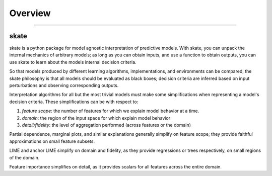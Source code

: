 **********
Overview
**********

'''''''''''''''''''''''''''''


skate
~~~~~~~~~~~~~~~~

skate is a python package for model agnostic interpretation of predictive models. With skate, you can unpack the internal
mechanics of arbitrary models; as long as you can obtain inputs, and use a function to obtain outputs, you can use skate to learn
about the models internal decision criteria.

So that models produced by different learning algorithms, implementations, and environments can be compared, the skate philosophy
is that all models should be evaluated as black boxes; decision criteria are inferred based on input perturbations and observing
corresponding outputs.

Interpretation algorithms for all but the most trivial models must make some simplifications
when representing a model's decision criteria. These simplifications can be with respect to:

1. `feature scope`: the number of features for which we explain model behavior at a time.
2. `domain`: the region of the input space for which explain model behavior
3. `detail/fidelity`: the level of aggregation performed (across features or the domain)

Partial dependence, marginal plots, and similar explanations generally simplify on feature scope;
they provide faithful approximations on small feature subsets.

LIME and anchor LIME simplify on domain and fidelity, as they provide regressions or trees
respectively, on small regions of the domain.

Feature importance simplifies on detail, as it provides scalars for all features
across the entire domain.
